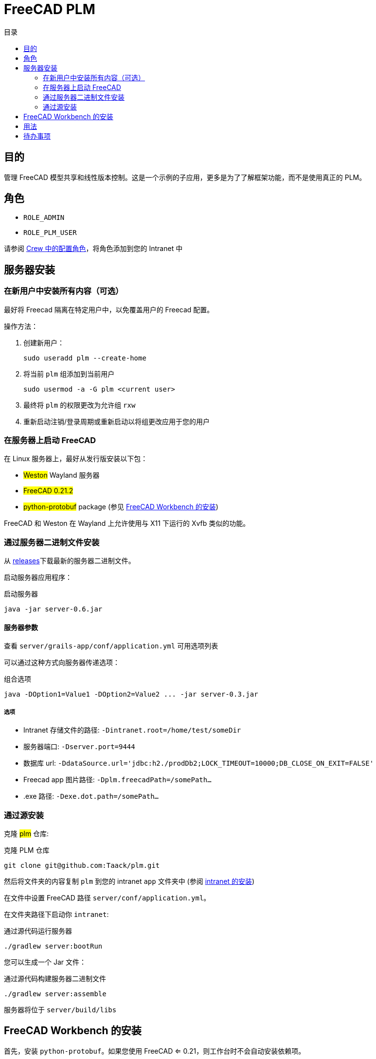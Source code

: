 = FreeCAD PLM
:doctype: book
:taack-category: 2|App
:toc:
:toc-title: 目录

== 目的

管理 FreeCAD 模型共享和线性版本控制。这是一个示例的子应用，更多是为了了解框架功能，而不是使用真正的 PLM。

== 角色

* `ROLE_ADMIN`
* `ROLE_PLM_USER`

请参阅 link:Crew.adoc#_purpose[Crew 中的配置角色]，将角色添加到您的 Intranet 中

== 服务器安装

=== 在新用户中安装所有内容（可选）

最好将 Freecad 隔离在特定用户中，以免覆盖用户的 Freecad 配置。

操作方法：

. 创建新用户：
+
[source,bash]
----
sudo useradd plm --create-home
----
. 将当前 `plm` 组添加到当前用户
+
[source,bash]
----
sudo usermod -a -G plm <current user>
----
. 最终将 `plm` 的权限更改为允许组 `rxw`
. 重新启动注销/登录周期或重新启动以将组更改应用于您的用户

=== 在服务器上启动 FreeCAD

在 Linux 服务器上，最好从发行版安装以下包：

* #Weston# Wayland 服务器
* #FreeCAD 0.21.2#
* #python-protobuf# package (参见 <<python-protobuf-install>>)

FreeCAD 和 Weston 在 Wayland 上允许使用与 X11 下运行的 Xvfb 类似的功能。

=== 通过服务器二进制文件安装

从 https://github.com/Taack/plm/releases[releases]下载最新的服务器二进制文件。

启动服务器应用程序：

[source,bash]
.启动服务器
----
java -jar server-0.6.jar
----

==== 服务器参数

查看 `server/grails-app/conf/application.yml` 可用选项列表

可以通过这种方式向服务器传递选项：

[source,bash]
.组合选项
----
java -DOption1=Value1 -DOption2=Value2 ... -jar server-0.3.jar
----

===== 选项

* Intranet 存储文件的路径: `-Dintranet.root=/home/test/someDir`
* 服务器端口: `-Dserver.port=9444`
* 数据库 url: `-DdataSource.url='jdbc:h2./prodDb2;LOCK_TIMEOUT=10000;DB_CLOSE_ON_EXIT=FALSE'`
* Freecad app 图片路径: `-Dplm.freecadPath=/somePath...`
* .exe 路径: `-Dexe.dot.path=/somePath...`

=== 通过源安装

克隆 #plm# 仓库:

[source,bash]
.克隆 PLM 仓库
----
git clone git@github.com:Taack/plm.git
----

然后将文件夹的内容复制 `plm` 到您的 intranet `app` 文件夹中 (参阅 link:../installation.adoc[intranet 的安装])

在文件中设置 FreeCAD 路径 `server/conf/application.yml`。

在文件夹路径下启动你 `intranet`:

[source,bash]
.通过源代码运行服务器
----
./gradlew server:bootRun
----

您可以生成一个 Jar 文件：

[source,bash]
.通过源代码构建服务器二进制文件
----
./gradlew server:assemble
----

服务器将位于 `server/build/libs`

[[python-protobuf-install]]
== FreeCAD Workbench 的安装

首先，安装 `python-protobuf`。如果您使用 FreeCAD ⇐ 0.21，则工作台时不会自动安装依赖项。

[source,bash]
.当 FreeCAD <0.21 安装 Protobuf
----
pip install protobuf
----

进入 #Tools# > #Addon Manager# 然后刷新本地缓存并搜索 *Taack*.

image::addon-screenshot.webp[]

单击安装按钮。

== 用法

.选择 Taack PLM Workbench
image::plm1-screenshot.webp[]

.单击 Taack 图标
image::plm2-screenshot.webp[]

.将您的凭证输入到您的服务器
image::plm3-screenshot.webp[]

单击“确定”按钮将文件上传到您的 intranet。intranet 将创建预览，此过程可能需要一些时间

.该部分的历史…
image::plmweb1-screenshot.webp[]

WARNING: 如果您有多个链接，请从同一台计算机导入它们。 对于其他计算机，从您的 intranet 下载 zip 文件。

就是这样，我将录制一些视频来演示该应用程序的功能。

video::kdbvjWPI2UQ[youtube, width=640, height=480]

== 待办事项

* 添加模型图标
* 更新模型的依赖（使用 Deep 选项）
* 删除最新版本
* ...